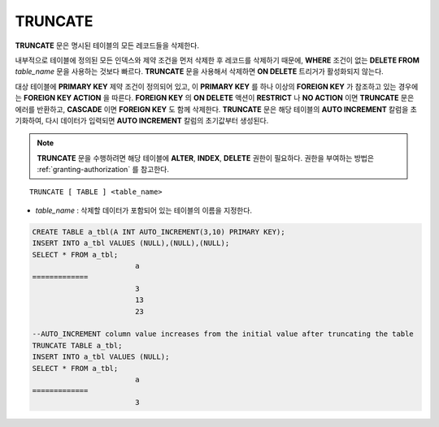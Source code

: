 ********
TRUNCATE
********

**TRUNCATE** 문은 명시된 테이블의 모든 레코드들을 삭제한다.

내부적으로 테이블에 정의된 모든 인덱스와 제약 조건을 먼저 삭제한 후 레코드를 삭제하기 때문에, **WHERE** 조건이 없는 **DELETE FROM** *table_name* 문을 사용하는 것보다 빠르다. **TRUNCATE** 문을 사용해서 삭제하면 **ON DELETE** 트리거가 활성화되지 않는다.

대상 테이블에 **PRIMARY KEY** 제약 조건이 정의되어 있고, 이 **PRIMARY KEY** 를 하나 이상의 **FOREIGN KEY** 가 참조하고 있는 경우에는 **FOREIGN KEY ACTION** 을 따른다. **FOREIGN KEY** 의 **ON DELETE** 액션이 **RESTRICT** 나 **NO ACTION** 이면 **TRUNCATE** 문은 에러를 반환하고, **CASCADE** 이면 **FOREIGN KEY** 도 함께 삭제한다. **TRUNCATE** 문은 해당 테이블의 **AUTO INCREMENT** 칼럼을 초기화하여, 다시 데이터가 입력되면 **AUTO INCREMENT** 칼럼의 초기값부터 생성된다.

.. note:: 

	**TRUNCATE** 문을 수행하려면 해당 테이블에 **ALTER**, **INDEX**, **DELETE** 권한이 필요하다. 권한을 부여하는 방법은 :ref:`granting-authorization` 를 참고한다.

::

	TRUNCATE [ TABLE ] <table_name>

*   *table_name* : 삭제할 데이터가 포함되어 있는 테이블의 이름을 지정한다.

.. code-block:: sql

	CREATE TABLE a_tbl(A INT AUTO_INCREMENT(3,10) PRIMARY KEY);
	INSERT INTO a_tbl VALUES (NULL),(NULL),(NULL);
	SELECT * FROM a_tbl;
				a
	=============
				3
				13
				23
	 
	--AUTO_INCREMENT column value increases from the initial value after truncating the table
	TRUNCATE TABLE a_tbl;
	INSERT INTO a_tbl VALUES (NULL);
	SELECT * FROM a_tbl;
				a
	=============
				3

